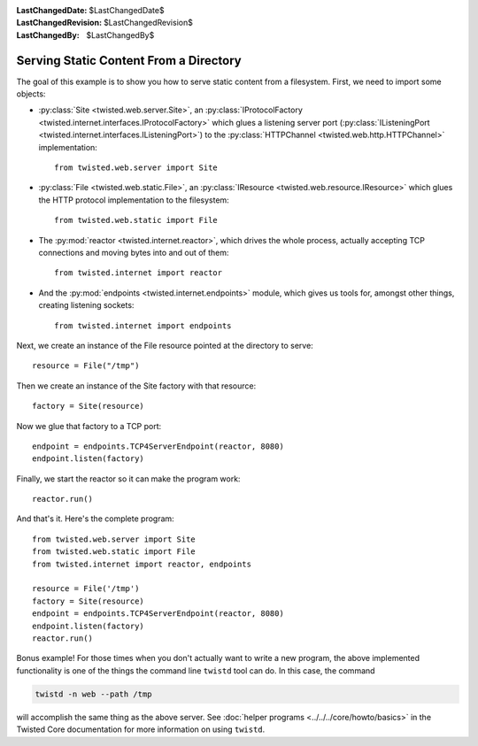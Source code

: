 
:LastChangedDate: $LastChangedDate$
:LastChangedRevision: $LastChangedRevision$
:LastChangedBy: $LastChangedBy$

Serving Static Content From a Directory
=======================================

The goal of this example is to show you how to serve static content from a filesystem.
First, we need to import some objects:

- :py:class:`Site <twisted.web.server.Site>`, an :py:class:`IProtocolFactory <twisted.internet.interfaces.IProtocolFactory>` which glues a listening server port (:py:class:`IListeningPort <twisted.internet.interfaces.IListeningPort>`) to the :py:class:`HTTPChannel <twisted.web.http.HTTPChannel>` implementation::

    from twisted.web.server import Site

- :py:class:`File <twisted.web.static.File>`, an :py:class:`IResource <twisted.web.resource.IResource>` which glues the HTTP protocol implementation to the filesystem::

    from twisted.web.static import File

- The :py:mod:`reactor <twisted.internet.reactor>`, which drives the whole process, actually accepting TCP connections and moving bytes into and out of them::

    from twisted.internet import reactor

- And the :py:mod:`endpoints <twisted.internet.endpoints>` module, which gives us tools for, amongst other things, creating listening sockets::

    from twisted.internet import endpoints

Next, we create an instance of the File resource pointed at the directory to serve::

    resource = File("/tmp")

Then we create an instance of the Site factory with that resource::

    factory = Site(resource)

Now we glue that factory to a TCP port::

    endpoint = endpoints.TCP4ServerEndpoint(reactor, 8080)
    endpoint.listen(factory)

Finally, we start the reactor so it can make the program work::

    reactor.run()

And that's it. Here's the complete program::

    from twisted.web.server import Site
    from twisted.web.static import File
    from twisted.internet import reactor, endpoints

    resource = File('/tmp')
    factory = Site(resource)
    endpoint = endpoints.TCP4ServerEndpoint(reactor, 8080)
    endpoint.listen(factory)
    reactor.run()


Bonus example!
For those times when you don't actually want to write a new program, the above implemented functionality is one of the things the command line ``twistd`` tool can do.
In this case, the command

.. code-block:: sh

    twistd -n web --path /tmp

will accomplish the same thing as the above server.
See :doc:`helper programs <../../../core/howto/basics>` in the Twisted Core documentation for more information on using ``twistd``.
